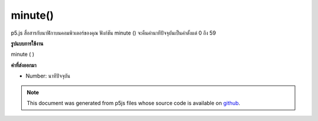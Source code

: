 .. raw:: html

	<script src="https://sketch.netpie.io/widget/p5-widget.js"></script>

minute()
========

p5.js สื่อสารกับนาฬิกาบนคอมพิวเตอร์ของคุณ ฟังก์ชัน minute () จะคืนค่านาทีปัจจุบันเป็นค่าตั้งแต่ 0 ถึง 59

.. p5.js communicates with the clock on your computer. The minute() function
.. returns the current minute as a value from 0 - 59.
**รูปแบบการใช้งาน**

minute ( )

**ค่าที่ส่งออกมา**

- Number: นาทีปัจจุบัน

.. Number: the current minute

.. raw:: html

	<script type="text/p5" data-autoplay data-hide-sourcecode>
	var m = minute();
	text("Current minute: \n" + m, 5, 50);

	</script>

	<br><br>

.. note:: This document was generated from p5js files whose source code is available on `github <https://github.com/processing/p5.js>`_.
